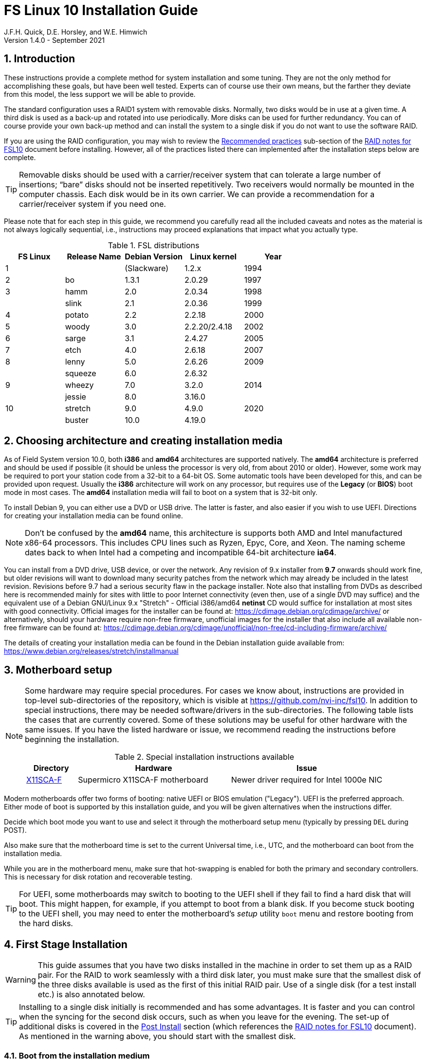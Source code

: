 //
// Copyright (c) 2020-2021 NVI, Inc.
//
// This file is part of the FSL10 Linux distribution.
// (see http://github.com/nvi-inc/fsl10).
//
// This program is free software: you can redistribute it and/or modify
// it under the terms of the GNU General Public License as published by
// the Free Software Foundation, either version 3 of the License, or
// (at your option) any later version.
//
// This program is distributed in the hope that it will be useful,
// but WITHOUT ANY WARRANTY; without even the implied warranty of
// MERCHANTABILITY or FITNESS FOR A PARTICULAR PURPOSE.  See the
// GNU General Public License for more details.
//
// You should have received a copy of the GNU General Public License
// along with this program. If not, see <http://www.gnu.org/licenses/>.
//

= FS Linux 10 Installation Guide
J.F.H. Quick, D.E. Horsley, and W.E. Himwich
Version 1.4.0 - September 2021

:sectnums:
:experimental:
:downarrow: &downarrow;

:toc:
<<<
== Introduction

These instructions provide a complete method for system installation
and some tuning. They are not the only method for accomplishing these
goals, but have been well tested. Experts can of course use their own
means, but the farther they deviate from this model, the less support
we will be able to provide.

The standard configuration uses a RAID1 system with removable disks.
Normally, two disks would be in use at a given time. A third disk is
used as a back-up and rotated into use periodically. More disks can be
used for further redundancy. You can of course provide your own
back-up method and can install the system to a single disk if you do
not want to use the software RAID.

If you are using the RAID configuration, you may wish to review the
<<raid.adoc#_recommended_practices,Recommended practices>> sub-section
of the <<raid.adoc#,RAID notes for FSL10>> document before installing.
However, all of the practices listed there can implemented after the
installation steps below are complete.

TIP: Removable disks should be used with a carrier/receiver system
that can tolerate a large number of insertions; "`bare`" disks should
not be inserted repetitively. Two receivers would normally be mounted
in the computer chassis. Each disk would be in its own carrier. We can
provide a recommendation for a carrier/receiver system if you need
one.

Please note that for each step in this guide, we recommend you
carefully read all the included caveats and notes as the material is
not always logically sequential, i.e., instructions may proceed
explanations that impact what you actually type.

.FSL distributions
|=============================================================
| FS Linux |Release Name|Debian Version| Linux kernel | Year

|    1     |            | (Slackware)  | 1.2.x  | 1994
|    2     | bo         |     1.3.1    | 2.0.29 | 1997
|    3     | hamm       |     2.0      | 2.0.34 | 1998
|          | slink      |     2.1      | 2.0.36 | 1999
|    4     | potato     |     2.2      | 2.2.18 | 2000
|    5     | woody      |     3.0      | 2.2.20/2.4.18 | 2002
|    6     | sarge      |     3.1      | 2.4.27 | 2005
|    7     | etch       |     4.0      | 2.6.18 | 2007
|    8     | lenny      |     5.0      | 2.6.26 | 2009
|          | squeeze    |     6.0      | 2.6.32 |     
|    9     | wheezy     |     7.0      | 3.2.0  | 2014
|          | jessie     |     8.0      | 3.16.0 |     
|   10     | stretch    |     9.0      | 4.9.0  | 2020
|          | buster     |    10.0      | 4.19.0 |     
|=============================================================

== Choosing architecture and creating installation media

As of Field System version 10.0, both *i386* and *amd64* architectures
are supported natively. The *amd64* architecture is preferred and
should be used if possible (it should be unless the processor is very
    old, from about 2010 or older).  However, some work may be
required to port your station code from a 32-bit to a 64-bit OS. Some
automatic tools have been developed for this, and can be provided upon
request. Usually the *i386* architecture will work on any processor,
but requires use of the *Legacy* (or *BIOS*) boot mode in most cases.
The *amd64* installation media will fail to boot on a system that is
32-bit only.

To install Debian 9, you can either use a DVD or USB drive. The latter is
faster, and also easier if you wish to use UEFI. Directions for creating your
installation media can be found online. 

NOTE: Don't be confused by the *amd64* name, this architecture is supports both
AMD and Intel manufactured x86-64 processors. This includes CPU lines such as
Ryzen, Epyc, Core, and Xeon. The naming scheme dates back to when Intel had a
competing and incompatible 64-bit architecture *ia64*.

You can install from a DVD drive, USB device, or over the network. Any revision of
9.x installer from *9.7* onwards should work fine, but older revisions will want to download
many security patches from the network which may already be included in the
latest revision. Revisions before 9.7 had a serious security flaw in the package
installer. Note also that installing from DVDs as described here is
recommended mainly for sites with little to poor Internet connectivity (even
then, use of a single DVD may suffice) and the equivalent use of a Debian
GNU/Linux 9.x "Stretch" - Official i386/amd64 *netinst* CD would suffice for
installation at most sites with good connectivity. Official images for the installer
can be found at: https://cdimage.debian.org/cdimage/archive/ or alternatively,
should your hardware require non-free firmware, unofficial images for the
installer that also include all available non-free firmware can be found at:
https://cdimage.debian.org/cdimage/unofficial/non-free/cd-including-firmware/archive/

The details of creating your installation media can be found in the Debian
installation guide available from:
https://www.debian.org/releases/stretch/installmanual


== Motherboard setup

[NOTE]
====

Some hardware may require special procedures. For cases we know about,
instructions are provided in top-level sub-directories of the
repository, which is visible at https://github.com/nvi-inc/fsl10. In
addition to special instructions, there may be needed software/drivers
in the sub-directories. The following table lists the cases that are
currently covered. Some of these solutions may be useful for other
hardware with the same issues. If you have the listed hardware or
issue, we recommend reading the instructions before beginning the
installation.

.Special installation instructions available
[cols="1,3,3"]
|=============================================================
| Directory | Hardware |Issue

| https://github.com/nvi-inc/fsl10/tree/master/X11SCA-F[X11SCA-F] | Supermicro X11SCA-F motherboard|Newer driver required for Intel 1000e NIC
|=============================================================

====
Modern motherboards offer two forms of booting: native UEFI or BIOS
emulation ("Legacy"). UEFI is the preferred approach.  Either mode of
boot is supported by this installation guide, and you will be given
alternatives when the instructions differ. 

Decide which boot mode you want to use and select it through the motherboard
setup menu (typically by pressing kbd:[DEL] during POST).

Also make sure that the motherboard time is set to the current Universal time, i.e.,
UTC, and the motherboard can boot from the installation media.

While you are in the motherboard menu, make sure that hot-swapping is
enabled for both the primary and secondary controllers. This is
necessary for disk rotation and recoverable testing.

TIP: For UEFI, some motherboards may switch to booting to the UEFI
shell if they fail to find a hard disk that will boot. This might
happen, for example, if you attempt to boot from a blank disk. If you
become stuck booting to the UEFI shell, you may need to enter the
motherboard's _setup_ utility `boot` menu and restore booting from the
hard disks.

== First Stage Installation

WARNING: This guide assumes that you have two disks installed in the machine
in order to set them up as a RAID pair. For the RAID to work seamlessly with a
third disk later, you must make sure that the smallest disk of the three
disks available is used as the first of this initial RAID pair. Use of a
single disk (for a test install etc.) is also annotated below.

TIP: Installing to a single disk initially is recommended and has some
advantages. It is faster and you can control when the syncing for the
second disk occurs, such as when you leave for the evening.  The
set-up of additional disks is covered in the <<Post Install>> section
(which references the <<raid.adoc#,RAID notes for FSL10>> document).
As mentioned in the warning above, you should start with the smallest disk.


=== Boot from the installation medium

Connect an active network cable to your lowest numbered interface
(only). Usually it is on the left if there are two.

Insert/plug-in your installation media and reboot.

To boot of the installation media you may need to bring up your motherboards
boot menu, which is typically accessed by pressing kbd:[F11] or kbd:[F12].


=== Set boot options and boot installer

At the *Installer boot menu*:

. _Highlight_ *Install* (or *Graphical install* -- only the installer
  interface differs -- but this may not work on some video hardware)
+
* UEFI: press kbd:[e], then kbd:[{downarrow}] three times (*vmlinuz*), then kbd:[End]
// The above does not work for asciidoctor-pdf for PDF, use this instead:
//    * UEFI: press kbd:[e], then the *downarrow* three times (*vmlinuz*), then kbd:[End]
+
NOTE: If kbd:[e] doesn't work, UEFI is not available.  It may be possible to enable it in the BIOS.
+
* BIOS: press kbd:[Tab] 
. To the end of the displayed command, add the additional options:
+
   locale=en_US.UTF8 netcfg/disable_dhcp=true time/zone=UTC
+
NOTE: Whilst typing a */* (slash) it may automatically be changed (escaped) to
      *\/* (i.e. preceded by a backslash). This is normal behaviour and harmless.

. Press:
+
    * UEFI: kbd:[F10] 
+
    * BIOS: kbd:[Enter]

NOTE: You may omit the *netcfg/disable_dhcp=true* if you want to use DHCP to
configure the network settings of this machine, though this is not advised.

NOTE: You can additionally use *partman-partitioning/default_label=gpt* if you wish
to force the use of a GPT partition table on a disk that is smaller than 2 GB,
but beware - some older BIOS versions cannot handle GPT formatted disks.

NOTE: If you do not set a locale or set *locale=C*, you will be
prompted to select your language and your country. However some
applications may have problems if a UTF8 locale is not used.

The installer will now boot.

=== Select a keyboard layout

Find your keyboard on the keymap list and press  kbd:[Enter]. (The most common one is *American English*)

The installation media is now scanned and additional installer components loaded.

=== If you are presented with a dialog asking for non-free firmware files

You may need to locate the files requested (especially if they relate to
your network or disk-drive interfaces)  and place them on a USB stick which
should be inserted at this stage.  If you do have the required files select
*Yes*, otherwise press kbd:[Tab] to select *No* then press
kbd:[Enter] to continue.  It may well be simpler just to use the unofficial
installer images mentioned above that include all available non-free firmware.

=== If you are presented with a dialog asking which interface to use 
Typically only shown if two or more network interfaces are
found, which might include a virtual firewire interface in some cases.
Select the interface you require (usually *eno1*) and press  kbd:[Enter].

Unless you are using DHCP (which is not advisable) you will be
prompted to:

. Type in the required static IP address in the form *xxx.xxx.xxx.xxx*
(where *xxx* is any integer from 0 - 255 inclusive) and press
kbd:[Enter].

. Type in the required netmask in the form *255.yyy.yyy.yyy* (where
*yyy* is typically 0, 64, 128, 192 or 255) and press kbd:[Enter].

. Type in the required gateway IP address in the form
*xxx.xxx.xxx.xxx* (where *xxx* is any integer from 0 - 255 inclusive)
and press kbd:[Enter].

. Type in the required nameserver IP addresses, space separated, in
the form *xxx.xxx.xxx.xxx* (where *xxx* is any integer from 0 - 255
inclusive) and press kbd:[Enter].

Alternatively, if you are only using the installer to initialize new disks,
you may want to use *Go Back* and directly select *Detect disks* from the
main menu to skip forward to <<Setup partitions>> below.

=== Set a hostname
Backspace over the default hostname *debian* and type in the name
you require (if not already retrieved via DNS), then press  kbd:[Enter].
Enter the required Internet Domain name (if not found) and press  kbd:[Enter].

=== Enter a suitable root password

Twice as prompted.

=== Setup first account

Enter *Desktop User* for the name of the new user
then press  kbd:[Enter]  to accept *desktop* as the username and enter a (real)
password twice as prompted.

=== Get network time

The installer now tries to set the time using NTP
If this is not possible at your site due to your firewall etc., you may need
to press kbd:[Enter] to cancel this process.

=== Setup partitions 

NOTE: If you are using UEFI and the disk was previously used for BIOS, you may need
to confirm forcing UEFI installation.

When prompted, select *Manual*

==== Setup the first disk

. If needed create a new partition table by:
.. Select first disk, something like *SCSI1 (0,0,0) (sda) - 4 TB ATA SATA HARDDISK*, and
    press kbd:[Enter]
.. Installer may warn: *You have selected an entire device to partition…*. Select *Yes*

. Select the *FREE SPACE* under the first device
+
NOTE: If some other file system, like *xfs*, or other old setup is
displayed, you will need to delete it first.  You may be able to do
this by deleting individual partitions until you have a single *FREE
SPACE* area.  For more complicated layouts, it may be more expedient,
    and it may be necessary, to use *Guided partitioning* to delete
    the existing configuration (and temporarily create new
            partitions). In this case, select *Guided partitioning*,
    then select *Guided - use entire disk*.  Then select your disk,
    such as listed above, do not select a RAID or your installation
    media device.  Then select *All files in one partition
    (recommended for new users)*.  You may be prompted to confirm
    deleting RAID and/or LVM, which you must do to continue.  Then you
    should be able to continue with step 1 above, by selecting your disk.

. Select *Create a new partition*

.  Then for
** UEFI:  Enter *1GB* in the size, then select *Beginning* of the disk.
** BIOS: Enter *1MB* in the size, choose *Primary* (rather than *Logical*) if asked for the partition type, then select *Beginning* of the disk.

. Then for
** UEFI: Select *Use as* then select *EFI System Partition (ESP)*
** BIOS: Select *Use as* then select *Reserved BIOS boot area*, or alternatively *Do not use the partition* if the former option is not available.

. Now press *Done setting up the partition*.

. Next select the *FREE SPACE* and *Create a new partition* again. 
+
NOTE: You may see a small *1MB FREE SPACE* at the start of the disk. This is
fine, just be sure to choose the large *FREE SPACE* at the end of the disk.

. This time choose the whole amount of free space (the default) and choose *Primary* for the partition type if asked.

. Select *Use as: physical volume for RAID*, then *Done setting up the partition*

NOTE: If you physically only have one disk bay and wish to construct a FSL10 *test-bed*, 
it is possible to avoid using the software RAID layer entirely.  Simply select *Use as: physical volume for LVM*
for this partition instead and skip ahead to <<Setup Logical Volume Manager (LVM)>> below.
However, please note that a single disk setup is not recommended for any *operational* system.

==== Setup the second disk

Repeat the process for the second disk, if present.

==== Setup RAID

. Select *Configure software RAID*, select *Yes* to write the changes
  to the disks.

. Select *Create MD device*, choose *RAID1* and enter *2* as number
of devices and *0* as number of spares.

. Select the RAID partitions we just created by pressing kbd:[Space]
-- these should be *sda2* and *sdb2*, if you have just one disk, just
pick *sda2* -- then press kbd:[Enter] to continue

. Select *Finish*.

. Back in partitioning, Select the space _under_ *RAID1 device #0* and press kbd:[Enter]

. Select *use as* then select *Physical volume for LVM* then *Done setting up the partition*

==== Setup Logical Volume Manager (LVM)

. Now choose *Configure the Logical Volume Manager* and select *yes* if prompted to write the changes to disk

. Choose *Create volume group* 
. Enter a name appropriate for the machine and group, e.g., *vg0*, and press kbd:[Enter]
. Select the raid device *md0* (or *sda2* if not using RAID)  by pressing kbd:[Space], then press kbd:[Enter]
to continue

. For each item in the following table run *Create logical volume*, select the
your volume group and assign the corresponding label. Those marked with "*" are
optional unless you are applying CIS hardening.
+
.Logical volumes
|=======================================
|  |Mount point    | LV name | Size

|1 |/var/log/audit | audit*   | 4 G
|2 |/boot          | boot     | 1 G
|3 |/home          | home     | 4 G
|4 |/var/log       | log*     | 4 G
|5 |/              | root     | 50 G
|6 |swap           | swap     | 8 G
|7 |/tmp           | tmp      | 8 G
|8 |/var           | var*     | 8 G
|9 |/var/tmp       | vartmp*  | 8 G
|10|/usr2          | usr2     | remaining disk space *less ~50 GB*
|=======================================

. In the LVM configuration window, select *Finish*

. Then for each logical volume in the table except *swap*, do the following:
.. Select the partition (e.g., *#1*) for each *LV name* (and press kbd:[Enter])
.. Select *Use as* and press kbd:[Enter] then select *Ext4 journaling file system* 
.. Select *Mount point*, press kbd:[Enter], then select the appropriate mount point from the list or use *Enter manually* if not there.
.. Select *Done setting up this partition*

. For the *swap* logical volume, select *Use as* then select *swap area*, followed by *Done setting up this partition*

. Back in the partition screen, select *Finish partitioning and write changes to
the disks* and select *Yes* to write the changes. For big disks, it may take
a little time to create the *ext4* file systems.

The Debian base system is now installed from the installation media, which
usually only takes a few minutes.

=== Configure the package manager

If you start from a *netinst* CD image, the installer now
assumes you will install only from the network, and jumps straight to
the *Choose your country...* part of the dialogue as detailed below.

Select the fastest Debian mirror from those available.

TIP: The new *deb.debian.org* mirror is a good choice for most
sites as it uses DNS to find a local mirror.

Enter any necessary *HTTP* proxy information (usually left blank.)

If you are using DVD installer you will be prompted to scan additional DVDs.
Scanning the additional DVDs (and obtaining copies of them in the
first place) is entirely optional, and is only useful if you don't have a
reliable network connection to a suitable Debian mirror and hence would
prefer not to download packages you could get from the DVD.

NOTE: If you do want to use a mirror in future, it is better not to scan any
DVDs at this stage and to scan them later during Stage 2 using *apt-cdrom*.

For each additional DVD you wish to scan, insert it in the drive, select
*Yes* and press  kbd:[Enter]  to perform the scan (which takes a while.)

(If you are using DVDs, and are prompted to insert another DVD, you
will need to use *eject /dev/cdrom* from another virtual console to do this)

Select *No* and press  kbd:[Enter]  to continue once you are done.
If prompted, insert the "Debian GNU/Linux 9.x Stretch - Official i386/amd64
Binary-1 DVD" back into the DVD-ROM drive and press  kbd:[Enter].

WARNING: If you do scan additional DVDs, the following useful dialogue
which allows you to select a suitable network mirror from a country-based
list may be suppressed.

Select *Yes* and press  kbd:[Enter]  to use a network mirror (unless you
have inadequate Internet access - but then you must scan all DVDs.)
Choose your country from the list if available and press  kbd:[Enter].
(If your country is not available choose the country nearest to you in a
network connectivity sense.)

=== Do not participate in popularity-contest

When prompted to join the popularity-contest, select *No* and press kbd:[Enter]  

=== Choose your packages

When prompted to choose packages, select *SSH server* by highlighting it with
the arrow keys and pressing kbd:[Space] on it (unless you don't want it). 

TIP: If you have a small disks and are worried about space, then you can
also press kbd:[Space] on *Desktop Environment* to unselect it (which may
then change the dialogue presented below).

Finally press, kbd:[Enter] to install the standard system.

The Debian standard system is now installed from the installation media plus any
updates from the network mirror and/or *security.debian.org* site if they can be
reached. 

This can take a while, up to one and a half hours or more.


=== Install the GRUB bootloader (BIOS boot only)

NOTE: With UEFI boot, you will not be presented with this option; GRUB will automatically be
installed to the first ESP partition.

At *Install GRUB to Master Boot Record* select *yes* then select */dev/sda*

When prompted, press kbd:[Enter] to install to the master boot record of the
primary disk.


=== Remove installation media 
Remove the DVD from the DVD-ROM drive (it should be auto-ejected), or unplug the
USB drive and press  kbd:[Enter]  to reboot into the newly installed system.

TIP: It would generally be wise to disable booting from DVD-ROM and floppy i.e.,
anything other than the hard drive, in the BIOS just in case someone
leaves something nasty in the machine's removable drives by mistake.


== Second Stage Installation

You can now boot to your new OS.

NOTE: If the login screen is painfully slow and your CPU does not
include a GPU, you can probably fix the slowness by disabling
*Wayland* in *gdm3*. However, the result may be that rebooting or
shutting down will typically have an enforced 90-120 second delay (see
    the <<Fix for slow reboot/shutdown with Wayland disabled>> section for a _possible_
    fix). You may find the slow login screen preferable. To disable
*Wayland*, edit */etc/gdm3/daemon.conf* and uncomment the line
*WaylandEnable=false*.  Then *gdm3* will need to be restarted either
by rebooting or entering *systemctl restart gdm3*.  You can restart an
individual virtual console getty with *systemctl restart getty@ttyN*
where *N* is the number of the virtual console.

=== Login as root 

TIP: Previous versions of Debian ran X11 on virtual console 7. As of
Debian 9, the graphical environment login is on virtual console 1.
Each login there for a different user creates a session on the next
unused virtual console.

Switch to Virtual Console 2, by pressing kbd:[Ctrl+Alt+F2].

Enter *root* and press kbd:[Enter], then enter the *root* password you set
earlier.


=== Remove the dummy Desktop User (optional)

Unless you want another account that that is set up to use the default
desktop environment, delete *desktop* with:

   deluser --remove-home desktop

NOTE: If you do keep this account, you will not be able to run the FS from
it unless you add this account into the additional hardware access groups
such as is done for *oper* and *prog* by *fsadapt*.

=== Install GRUB to the secondary disk (if available)

* If you installed with UEFI boot, run the command
+
    cp /dev/sda1 /dev/sdb1

* If you installed with BIOS boot, install GRUB to the Master Boot Record by
running: *dpkg-reconfigure -plow grub-pc* and after pressing
kbd:[Enter] twice to accept the kernel command line extra arguments
and default command line arguments, use the arrow keys and
kbd:[Space] to select both */dev/sda* and */dev/sdb* (but not
    */dev/md0*) and press kbd:[Enter] to finalise the reconfiguration.
(You should then see *Installation finished. No error reported* appear
 twice in the progress messages as GRUB is re-installed to both
 drives.)

=== Setup HTTP Proxy for APT (Optional)
Should you wish to make APT use an HTTP proxy for downloads,
create the new file */etc/apt/apt.conf.d/00proxies* using *vi* containing:

   ACQUIRE::http::Proxy "http://proxy.some.where:8080/"; 

to use a proxy *proxy.some.where* at port 8080 for example.

=== Edit /etc/apt/sources.list

Using your favourite text editor, eg *vi*, and comment out all *cdrom* entries
(unless you don't have a decent Internet connection and need to use DVDs,
whereupon the dialogue presented below may differ) and check you have the
equivalent of the following entries towards the top of the file, adding
in *contrib* and/or *non-free* as needed:

   deb http://deb.debian.org/debian/ stretch main contrib non-free
   deb-src http://deb.debian.org/debian/ stretch main contrib non-free

and likewise the equivalent of the following entries towards the bottom of
the file, again adding in *contrib* and/or *non-free* as needed:

   deb http://deb.debian.org/debian/ stretch-updates main contrib non-free
   deb-src http://deb.debian.org/debian/ stretch-updates main contrib non-free

(where you can use any suitable mirror instead of *deb.debian.org*)

Also add *contrib* and/or *non-free* to the lines referring to the
*security.debian.org* mirror in the middle of the file.

WARNING: you _MUST_ use *stretch* and _NOT_ *stable* for the distribution in
all these entries (but CD/DVD entries might use *unstable*.)

=== Update APT's list of packages

TIP: Recent versions of Debian have the *apt* program, which gives a more
     user-friendly interface to the package manager than *apt-get*

Next tell APT to update its internal source list of packages using

   apt-get update 

NOTE: It is also possible to add additional DVDs at this stage using the
*apt-cdrom add* command 

=== Download the FS Linux 10 package selections

. Install *git* and *dselect*
+
   apt-get install git dselect

. Update *dselect*'s package lists

   dselect update

. Get the selections by downloading this repository:
+
    cd /root
    git clone https://github.com/nvi-inc/fsl10
    cd fsl10

. Feed the package selections into *dpkg* using the command
+
   dpkg --set-selections < selections/fsl10_amd64.selections
   (or dpkg --set-selections < selections/fsl10_i386.selections)


. Start the additional package installation with
+
    apt-get dselect-upgrade
+
then press kbd:[Enter] to confirm any updating of installed packages (where
you have an Internet connection) and the installation of currently
~212 new packages (downloading
~196 MB from the Internet and/or DVDs) for *amd64*, somewhat more for
*i386* -- unless you did not select the Desktop or added other tasks earlier.

Downloading commences for up to half an hour (depending on your Internet
access and the exact revision of DVDs used).
   
Installation runs to completion.


=== Clean up the APT download directory

So that the update mechanism will work correctly, run

   apt-get clean


== Third Stage Installation 

=== fsadapt

In the */root/fsl10* directory, start *fsadapt* with

    ./fsadapt

==== FS Adaptation: Modifications (Window 1)

Using the arrow keys and kbd:[Space] make your selections and press kbd:[Enter].

*  For government computers select *govt* and *noident*.
*  If you are not using a GPIB board or USB dongle, you can deselect the GPIB option.

==== FS Adaptation: Setup (Window 2)

All of the steps in Window 2 need to be done once (even if you do not
intend to use the serial ports) with the exception of *sshkeys* which
can be used to generate new SSH keys if required.
If you did not select the GPIB option in the previous page deselect the
two related options on this page (but do not deselect *set_perms* as it
is always required). Otherwise, simply press kbd:[Enter] with the *OK*
selected to continue.

NOTE: The *updates* option relies on email to *root* being re-directed to some
      mailbox that will be read regularly, so make sure you set that up and
      test it as well.  The installer sets it up to go the *desktop* account
      by default which would definitely be a problem if you have removed that!

==== GPIB driver configuration (Optional)

On the */etc/gpib.conf* screen, use the up/down arrow keys to select the
required GPIB controller and press kbd:[Enter] on *OK* to continue.

==== Serial port configuration

On the */etc/default/grub: serial port configuration* screen
up/down arrow keys to select the required RS232 serial card
(or *None* if you don't have one) and press kbd:[Enter] on *OK*
to continue.

==== FS Adaptation: Settings (Window 3)

On Window 3 you can choose to modify the email or network settings if required.
Simply press kbd:[Enter] on *OK* to continue.

==== FS Adaptation: Network Services (Window 4)

The Window 4 will show what services are enabled.  Use the up/down
arrows and kbd:[Space] to select *secure* and press kbd:[Enter] on
*OK*.  Thereafter use the up/down arrows and kbd:[Space] to select
those services you actually need.  If you need printing, you will need
to select *netipp* (remote access to this can be blocked by
    configuring *ufw* with either not explicitly allowing or instead
    denying the CUPS service).  Press kbd:[Enter] on *OK* to set them
up and finish with *fsadapt*.

Note that the *fsadapt* script can be re-run at a later date should you need to
change the adaptations.

=== Set Passwords

Set passwords for the *oper* and *prog* accounts with:

   passwd oper
   passwd prog

entering the passwords twice as prompted.

=== Install tools for RAID (Optional)

You can install some useful tools for working with the RAID, if you're actually using it, with:

   ~/fsl10/RAID/install_tools

The rest of this document assumes the first three of these tools have
been installed.  The five tools are:

   * *mdstat* allows all users to check on the RAID status
   * *refresh_secondary* allows *root* to refresh a secondary disk that is from the same RAID and has been booted on its own
   * *blank_secondary* allows *root* to initialize a secondary disk, must be used with extreme care
   * *drop_primary* allows *root* deliberately to drop the primary disk out of the RAID for use as a backup
   * *recover_raid* allows *root* to re-add a disk that fell out of (or was removed from) the RAID back into it

TIP: More information about RAID operation can be found in the <<raid.adoc#,RAID notes for FSL10>> document.

See also the <<Setup additional disk>> sub-section in the <<Post Install>> section below.

=== Download the Field System

[subs="+quotes"]
....
   cd /usr2
   git clone https://github.com/nvi-inc/fs fs-git
   cd /usr2/fs-git
   git checkout -q _tag_
....

where _tag_ is the latest available release, be it the 10.0.0-beta3
pre-release (as of the time of writing), 10.0.0, or later.

[IMPORTANT]
====

Although 10.0.0 is the next release planned at the time this was
written, and should suffice for an initial installation, it may well
not be the most up-to-date release when you are installing. To find
more recent releases, go to:

https://github.com/nvi-inc/fs/releases

You should probably use the most recent release ending in *.0* (a
so-called _feature_ release) with no trailing *-_string_*, e.g.,
    *10.0.0*. However, if there is a more recent _patch_ release (not
            ending *.0*) for the most recent feature release, you
    should use the most recent patch release.  For example, if
    *10.1.0* is the most recent feature release and there are
    corresponding patch releases,  *10.1.1* and *10.1.2*, the last
    one, ending *.2*, is probably the best choice.

NOTE: Releases _numbered_ before *10.0.0* are listed mostly for historical
reference. They are not intended for production.

NOTE: Until there is an official release of *10.0.0*, only
pre-releases with a trailing *-string* will be available. In this
case, you should typically use the most recent.

====

=== Run FS install script

This will set the */usr2/fs* link, set */usr2/fs-git permissions*, and
install default copies of all the FS related directories.

   make install

and enter *y* to confirm installation.

=== Make the FS

The FS must always be compiled as *prog*.

WARNING: Make sure you log-out as *root*, and log-in again as *prog*.

   cd /usr2/fs
   make >& /dev/null

then

    make -s

to confirm that everything compiled correctly (no news is good news).

=== Wait for the RAID1 disk mirroring to set up

If you installed the RAID (and RAID tools) check its progress with:

   mdstat

until the array no-longer shows a recovery in progress.

The final steps are to remove any DVD from the machine and to restart the machine
using *reboot* as *root* or kbd:[Ctrl+Alt+Del] whilst watching that everything
starts up smoothly.

Your new FS machine should now be ready to be customised to your requirements
by tailoring the control files in */usr2/control* and adding suitable station
specific software to */usr2/st*.  See the files in the */usr2/fs/misc* directory
for more information.


== Post Install

All commands (except checking the RAID status) in this section need to be run as *root*.

=== Setup additional disk

NOTE: An additional disk should be at least as large as the smallest
disk already in use in the RAID.

NOTE: You will need to have hot-swapping enabled in your motherboard's
setup menu, at least for the secondary controller (it should also be
enabled for the primary).

NOTE: This sub-section assumes you have followed the directions in the <<Install tools for RAID (Optional)>>
section above.

Ensure the RAID is synced by checking that

    mdstat

shows no recovery in progress. If there is none, shut down the
machine safely. If you installed with a second disk, remove it and place
it on the shelf.

==== Initialize new disk

WARNING: Do not initialize a disk unless you are sure there is no
data on it that you need to preserve.

For the first time use of an additional disk with a new install, the
disk should be initialized to make sure it has no already existing
structure.  This should be done even if the disk has been used in a
different FS computer or a previous install on this computer.

Boot with just the primary disk installed. Use the script:

   blank_secondary

The script will wait for the new disk to be turned on. Insert a new
disk in the secondary slot. Turn the key to turn the disk on. There
will be a prompts asking if wish to proceed. If it is a new disk or you
are sure it safe to erase this disk, it is safe to answer *y*.
If you are unsure about this or otherwise need to abort
answer *n*.

==== Refresh secondary disk

WARNING: You can refresh a disk if it has been erased or has
previously been used in this RAID and is older than the current
primary.  If it is newer than the current primary (maybe from a failed
    FS upgrade that needs to be abandoned) or comes from a different
RAID (i.e., system) or has a different structure (i.e., was previously
    used for something else), it will have to be erased first. The
script should detect these conditions and stop with an appropriate
message. In that case, consider carefully if it is safe to erase the
disk (probably not). If you determine it is safe, follow the
instructions for <<Initialize new disk>>.

Boot with only the primary disk installed. The new secondary disk must
be keyed off or removed. The script will refuse to run if there is a
second disk already turned on. This will ensure that no other disk is
installed and mistaken for the disk to be refreshed.

NOTE: With the RAID now missing a disk, you may see
~20 of the *volume group
not found* error messages, then the machine will boot. These error
messages  only appear like this the first time a disk
from the RAID is booted without its partner.

Once booted, login as *root*.

Run the script:

    refresh_secondary
  
When the script says it is waiting for the second disk, key it on.

Once you reach the message that it is recovering, you can resume using
the computer as usual. You can stop the updating of the *recovery*
message with kbd:[Ctrl+C] as described in the output. You can also
safely reboot at this point, if it is needed.

If later you want to check the progress of the status of the RAID
re-sync, you can use:

    mdstat

When the syncing is complete, you can repeat the process of the
previous sub-section and this sub-section if you have a third disk that needs
to be set-up.

== Managing security updates

It is strongly recommended that you use the weekly *cron* update
download job (the "weekly *cron* job") as configured according to the *Window 2* sub-section in
the <<_fsadapt>> section above. This will keep you informed of the
available updates on a weekly basis.

It is also recommended that you remove *anacron* as described in the
<<_remove_anacron_package>> section below. This will cause the updates
to always be downloaded at what should be innocuous time, early Sunday
morning (but this can be adjusted if need be).

NOTE: An optional method for identifying available  updates without using
the weekly *cron* job is described below in the section
<<Manually checking for updates>>.

=== Installing updates (Upgrading)

TIP: It is recommended that a disk rotation be performed before any
update is installed. This will make recovery much easier if a problem with the
update is discovered.  Please see the FSL10 Raid document section
<<raid.adoc#_recoverable_testing,Recoverable testing>> for a
streamlined method to manage testing of updates.

If updates are needed, the weekly *cron* job will send a message to *root*
(or whoever e-mail to *root* is aliased to, typically *oper*) with
instructions on how to install the updates. You can choose a
convenient time, when not in (or about to start) operations, to install
the updates and test the system.

IMPORTANT: The weekly *cron* job
message will include instructions for handling a kernel update if one is available.
 See the <<Kernel updates>> sub-section below for additional
considerations for kernel updates.

The commands for installing the updates given by the message are (note
        the use of *apt* instead of *apt-get*):

   apt upgrade     (and 'y' to confirm as needed)
   apt clean

If the weekly *cron* job was installed according to the <<_fsadapt>>
section above (for *Window 2*), the first of these commands (with
        *upgrade*) will show if any NEWS items are included in the
update. If there are, they will be displayed by a paging program at the beginning of the upgrade and
you will be given an extra chance to abort before installing.

NOTE: NEWS items are, rarely occurring, announcements that may
indicate additional steps are needed beyond the standard installation
process. If any NEWS items are displayed, you should consider
whether these will effect your system and how to handle them before
installing. The first command above (with *upgrade*) will also cause e-mails
to be sent to *root* with the NEWS information.

=== Kernel updates

WARNING: Kernel updates require extra care and testing. If you are
using a RAID, you should consider using the
<<raid.adoc#_recoverable_testing,Recoverable testing>>
procedure to give more, and easier, options for recovery in case there
is a problem.  That procedure contains special instructions for kernel
update testing.

If there is a kernel update available, the weekly *cron* job output
will include a warning at the end with additional instructions
depending on which type is available.  There are two types of kernel
updates:

. ABI updates, e.g., from *4.9.0-11-amd64* to
   *4.9.0-12-amd64* (with *11* and *12* being the ABI versions), which change the kernel ABI (Application Binary
           Interface). The warning for this case is:

    !!!!!!!!!!!!!!!!!!!!!!!!!!!!!!!!! WARNING !!!!!!!!!!!!!!!!!!!!!!!!!!!!!!!!!!!!
    NB: The Linux kernel image is one of the packages due to be upgraded.
    NB: (The kernal ABI has changed as per the linux-latest source package above
    NB:  so all out-of-tree modules WILL NEED TO BE REBUILT after you REBOOT.)
    NB: Please allow _extra time_ for TESTING after the upgrade.
    !!!!!!!!!!!!!!!!!!!!!!!!!!!!!!!!!!!!!!!!!!!!!!!!!!!!!!!!!!!!!!!!!!!!!!!!!!!!!!

. Non-ABI updates, which update the kernel, but do not change the
ABI. The warning for this case is:


    !!!!!!!!!!!!!!!!!!!!!!!!!!!!!!!!! WARNING !!!!!!!!!!!!!!!!!!!!!!!!!!!!!!!!!!!!
    NB: The Linux kernel image is one of the packages due to be upgraded.
    NB: (Upgrading will OVERWRITE the running kernel and require you to REBOOT!)
    NB: Please allow _extra time_ for TESTING after the upgrade.
    !!!!!!!!!!!!!!!!!!!!!!!!!!!!!!!!!!!!!!!!!!!!!!!!!!!!!!!!!!!!!!!!!!!!!!!!!!!!!!

Be sure to allow time to follow the instructions when planning to
install these updates.  As described in the ABI update warning, you
will need to rebuild any out-of-tree modules after rebooting for that
case. This is discussed in the <<Updating out-of-tree modules>>
sub-section below.

CAUTION: In extreme circumstances, an ABI (but _not_ a non-ABI) kernel
update can be deferred to a later date when more extensive testing can
be performed by using *apt-get* in place of *apt* in the instructions
for installing the update. This works because an ABI update involves
new packages. The  *apt-get* command will install the updates for existing
packages, but it will not install the new packages. While this method can
be used to install the other updates, it is not recommended since
there are presumably security patches needed for the kernel and they
are not being installed in this case.

==== Updating out-of-tree modules

When a ABI update is installed, it will be necessary to update any,
so-called, _out-of-tree_ modules that use the kernel ABI. This must be
done _after_ rebooting with the new kernel installed.

For a normal FSL10 installations, unless you have installed other
out-of-tree modules, the only module that needs to be rebuilt is the
GPIB driver (if it is installed).  You will need to recompile it (usually using *fsadapt*,
        *Window 2*, *config_gpib* only) _after_ the initial reboot
        and then (to keep these instructions simple) reboot _again_.

If you have installed other out-of-tree modules (e.g., you use a
special driver for some of your NICs), you will need to update them
appropriately _after_ the initial reboot and then (to keep these
        instructions simple) reboot _again_.

===  Recovery from a failed update

If an update fails, e.g., an updated kernel fails to boot or another problem is discovered,
you can recover as described in FSL10 RAID document
<<raid.adoc#_recoverable_testing,Recoverable testing>>
section, if you were following that method, or from a shelf disk
according to the FSL10 RAID document <<raid.adoc#_recover_from_a_shelf_disk,Recover from
a shelf disk>> section if not and you have a good shelf disk.

==== Additional recovery option for a failed ABI kernel update

For a ABI update that has failed, it is also possible to try to use
the previous kernel on the current system. For a single boot, use the
*Advanced* option in the *grub* menu at boot and then select the
previous kernel. You can change back permanently to the previous
kernel by purging the new kernel and its headers. To do this, use:

    dpkg -l|grep linux-image
    dpkg -l|grep linux-headers

to determine the ABI version to be removed. For example, for the
first command above, you may get:

    linux-image-4.9.0-11-amd64
    linux-image-4.9.0-12-amd64

The package with *12* would be the later version that should be purged:

    apt-get purge linux-image-4.9.0-12-amd64

Likewise with the linux-headers. For example, for the *12* ABI
version, there will be two packages you should purge:

    linux-headers-4.9.0-12-amd64
    linux-headers-4.9.0-12-common

=== Manually checking for updates

If you do not use the weekly *cron* job to check for updates, or if
you want to make sure you have the very latest updates when you
install them, you can run the distributed copy of the weekly update
script manually to check for updates:

    /root/fsl10/etc_cron.weekly_apt-show-upgradeable 

If there is no output, there are no updates to install.

If there is output, there are updates to install.
You can install them by following the installation procedure in
sub-section <<Installing updates (Upgrading)>> above, except you will use the
instructions from the output of the script above instead of from the
weekly *cron* job (the outputs should be equivalent for the same set of
        updates). Additionally, please read the following *NOTE*.

NOTE: If the weekly *cron* job has not been installed, you may not get a
    display of NEWS items and a chance to abort when you install the updates. You
    can use the method below with the *--which=news* parameter to
    check for NEWS before installing an update.

Any NEWS items will be included in the script output along with the
packages to be updated. If you would like to see any NEWS items more
distinctly after the previous command and before installing the
updates, you can run the script again using the *--which=news* option:

    /root/fsl10/etc_cron.weekly_apt-show-upgradeable --which=news

If there are updates available and no NEWS items, you will only get
the installation instructions.

You can use this second form of running the script to check for
updates initially, if you do not need to review which updates are
available (you will still get warnings about kernel updates). As
usual, you will see no output at all if there are no updates
available.

=== End of security updates

When support for *stretch* ends, currently expected in June 2022,
there will be no more security updates.  At that time, the existing
packages will be migrated to the Debian archive site. This will be
visible in the output from the weekly *cron* job script as errors that
the packages files can't be found. Two steps are needed at that time:

. If you have been using the weekly *cron* job, it should be deleted:
+
    rm /etc/cron.weekly/apt-show-upgradeable
+
(you may need to answer *y* to confirm)

. Change the */etc/apt/sources.list* file to point to the archive
site. Although there will be no more security updates, this will enable
downloading of additional packages if they are needed. The new lines that
should replace the corresponding lines are:
+
   deb http://archive.debian.org/debian/ stretch main contrib non-free
   deb http://archive.debian.org/debian-security stretch/updates main contrib non-free
   deb http://archive.debian.org/debian-volatile stretch/volatile main contrib non-free
+
And if you are using *deb-src* lines:
+
   deb-src http://archive.debian.org/debian/ stretch main contrib non-free
   deb-src http://archive.debian.org/debian-security stretch/updates main contrib non-free
   deb-src http://archive.debian.org/debian-volatile stretch/volatile main contrib non-free
+
Otherwise the *deb-src* lines can be commented out (with a leading *#*).
+
In addition, if you want to install packages from more recent
distributions that have been backported to *stretch* you can add:
+
  deb http://archive.debian.org/debian-backports stretch-backports main contrib non-free
+
However, the "backports" are not normally needed.
+
Lastly, update the index files:
+
    apt-get update
+
This may generate an error about a *Release* file having expired, but that is benign.

== Rescue mode

Rescue mode is useful for repairing some problems that prevent booting
and/or logging in.

NOTE: If your computer's Setup utility is locked with a password, you
may need that password to select booting from your installation media.

NOTE: You should provide suitable values for your system when a
specific value is required. Values that agree with the FSL10 install
described in this document (or reasonable defaults) are shown in parentheses.
 
. Boot from installation media
. Select *Advanced options ...*
. Select *... Rescue mode*
+

[NOTE]
====

You could instead add parameters to the boot line (by entering kbd:[e] for UEFI or
kbd:[Tab] for BIOS on the *... Rescue mode* line instead), following the
directions in the <<Set boot options and boot installer>> section above.
This is not necessary nor usually helpful, but if you use this approach the
most useful parameters are probably *netcfg/disable_dhcp=true* and/or
*time/zone=UTC*. Use of added parameters will change the dialogue
below.

====

. Select Language (*English*)
. Select Location (*United States*)
. Select Keymap (*American English*)
. Network configuration
+

If no network is currently available (or you know that you do not need it
for the rescue), simply press kbd:[Enter] when DHCP autoconfiguration starts and
press kbd:[Enter] again for the resulting *Network autoconfiguration failed*
message. Thereafter select *Do not configure the network at this time* and 
enter in the machine's hostname when prompted before continuing below.

+

If the DHCP autoconfiguration succeeds before you can stop it, you may
as well confirm the hostname and domainname and continue with the
network anyway, since you never know when it might prove useful.
(However, if you want to make sure you don't use the network, you can
 select *Go Back* and press kbd:[Enter] for the resulting *Network
 autoconfiguration failed* message.  Thereafter select *Do not
 configure the network at this time* and enter in the machine's
 hostname when prompted before continuing below.)


+

Otherwise if the DHCP autoconfiguration fails and you want to use the
network, press kbd:[Enter] for the resulting *Network autoconfiguration
failed* message. You can then select the appropriate option, most
likely *Configure network manually* and give appropriate responses to the
prompts, ultimately continuing below.

. Select time zone (*Eastern*)
+

NOTE: The selected time zone will have no effect on the timestamps
stored on the disk for any changes you may make, but will affect the displayed times you see.

. Select *Assemble RAID array*
. Press *Space* on *Automatic*
+
Press kbd:[Enter] to continue

. Select your root file system (*/dev/vg0/root*)
. Select *Yes* to mount separate */boot* partition (*/boot*), unless it is corrupt
. Select *Yes* to mount separate */boot/efi* partition (*/boot/efi*), unless it is corrupt
. Select *Execute a shell in /dev/vg0/root* (or whatever your root file system is)
. Select *Continue* to enter rescue mode
. Use whatever commands are needed for your repair
+

[NOTE]
====
If you need to use the network, DNS does not appear to work by
default in recovery mode. Use of explicit IP addresses does work. If
you need to use DNS, you can make it functional by deleting the symbolic
link */etc/resolv.conf* and creating it as a normal file with the
nameserver information you want, e.g.:

    rm /etc/resolv.conf
    cat >>/etc/resolv.conf <<EOF
    nameserver 8.8.8.8
    EOF
====

. Use the *exit* command to exit when done
. Select *Reboot the system*
. *Bob's your uncle* (i.e., you are done!)

== Optional Items

This section covers several customizations that may be helpful
depending on the requirements for the system. All actions in this
section require *root* permissions.

=== Additional security and CIS Benchmarks

For stations that wish to conform to the additional security
recommendations of the Center for Internet Security (CIS), move on to
the <<cis-setup.adoc#,CIS hardening FSL10>> document.

==== Alternate hardening

If you don't want the complete CIS hardening, which creates some
inconveniences and is only required in certain environments, you may
still be interested in applying a subset of the remediations. You can
pick and choose those from the <<cis-setup.adoc#,CIS hardening FSL10>>
document and its script.

A useful minimum set of features to apply would be to install *ufw*
and block everything except *ssh* and further restrict *ssh* access with
TCP Wrappers.

===== ufw set-up

To install and configure *ufw* to only allow *ssh* for incoming conections, use the commands:

....
apt-get -y install ufw
ufw allow OpenSSH
ufw --force enable
....

Addition set-up for *ufw* is covered below in the <<More firewall rules>> sub-section.

===== TCP Wrappers set-up

A base set-up for TCP Wrappers is

./etc/hosts.deny
----
ALL:ALL
----

./etc/hosts.allow
----
sshd:ALL
----

It is recommend that you further restrict *sshd* by using specific
hosts and/or sub-domains instead of *ALL*. Please see
*man{nbsp}hosts_access* for more information about configuring TCP
Wrappers

=== Customize root's .bashrc file

There are a few changes you should consider for *root*'s *.bashrc* file.

1. If you have applied the CIS remediations, you should consider
uncommenting the line that sets the *umask* to *022*. The remediations
set it to *027* in */etc/profile*, which may cause problems with
routinely created files, including some in this section covering optional changes.

2. Uncomment the the *alias* commands that add the *-i* option to the
commands *cp*, *mv*, and *rm* as the default.  This can help avoid
some careless errors.

3. Add the command *set -o noclobber* to avoid accidently overwriting
existing files with I/O redirection. Other options to consider setting
are *physical* and *ignoreeof*.

=== Network configuration changes

This sub-section requires using *nm-connection-editor* on a graphic
display (*nmtui* may be an option on a text terminal, but it has not
been fully verified). You will probably need to be *root* or
*desktop* to do this. When you run this program and select a
connection, e.g., *Wired connection 1* under *Ethernet*, the *Edit*
button should become active.  If it stays greyed out, you don't have
sufficent permission. All the sub-sections below assume you are in
program and have sufficent permision,

==== Make the connection always appear on the same interface regardless of the MAC address.

This is useful both to make the connection appear on only one
interface and/or make it the same interface if the computer (or NIC)
is changed.

1. Select your connection snd click *Edit*.

2. Select the *Ethernet* tab.

3. Change the *Device* field to just list the name of the interface (typically *eno1*) by removing the MAC address in parentheses.

4. You may want to also set the *IPv6 Settings* to use *Method: Ignore*.

5. Click *Save*.

6. Click *Close*.

==== Disable the second Ethernet port

This may be useful if your second port has a IPMI interface and the
kernel detected a connection there and it is interferring with the
normal or the IPMI connection.

1. If there is no *Wired connection 2*, click *Add*. Otherwise select
that connection, click *Edit*, and skip to step 4.  It _may_ be benign
to *Delete* any other connections _except_ *Wired connection 1*.

2. Make sure *Ethernet* is selected in the drop down box and click *Create...*.

3. Change the *Connection name:* to *Wired connection 2*.

4. Select the *Ethernet* tab.

5. Make sure the *Device* field just lists the second ethernet
device (typically *eno2*) with no MAC address in parentheses.

6. Select the *IPv4 Settings* tab.

7. For *Method* select *Disabled*.

8. Select the *IPv6 Settings* tab.

9. For *Method* select *Ignore*.

10. Click *Save*.

11. Click *Close*.

==== Update IP address, hostname, FQDN, and other network information

This is useful if the computer is physically moved to a different
site or its network information needs to be be updated for a different
reason. This is typically not needed if you use DHCP, which may still
require some of the changes in step 6 (please let us know if you gain
experience).

1. Select your connection and click *Edit*.

2. Select the *IPv4 Settings* (or *IPv6 Settings* if you are using IPv6) tab.

3. Adjust your *Manual* Method configuration: *Addresses*, *DNS Servers* (comma separated), and *Search domains*.

4. Click *Save*.

5. Click *Close*.

6. Modify other system files

+
Update the information as appropriate. The system may have initially
been installed with the default hostname *debian* and no domain name.
+
./etc/hostname
+
Change your hostname
+
./etc/hosts
+
Update your IP address, FQDN (canonical name), and alias (typically the hostname,
but multiple aliases/nicknames are allowed).
+
./etc/networks
+
Use your local subnet (class A, B, or C) for the *localnet* line.
+
./etc/mailname
+
Use fully qualified node name.
+
[NOTE]
====

If your system doesn't have a FQDN or you don't want to show it in
e-mail messages, you may be able to use a fake one. A FQDN may be
necessary to allow messages to be sent successfully to some remote
hosts and *mailman* mail lists. A possible strategy for this is to
append *.net* to the node name you use in this file and the next. The
node name in these two files can be different than the official
hostname. However, these two mail related files should be consistent.
You might consider *fs1-_xx_.net* (or *fs2-_xx_.net*), where *_xx_* is
your station two letter code (lower case).

====
+
./etc/exim4/update-exim4.conf.conf
+
Look for *hostnames=*, use fully qualified domain name.
+
Then execute:
+
....
update-exim4.conf
....
+
When finished, reboot.

=== Disable Desktop User

If you do not need the functionality available in the Desktop
environment, you can disable the *desktop* account. You can re-enable
the account later if you need it. To disable it, execute:

....
usermod -L desktop
....

You can undo this by using the *-U* option instead.

To prevent connecting with *ssh* using a key, create (or add *desktop*
to an existing) *DenyUsers* line in */etc/ssh/sshd_config*:

....
DenyUsers desktop
....

And restart *sshd* with:

....
systemctl restart sshd
....

You can undo the *ssh* block  be removing the line (if it only has
*desktop*) or removing *desktop* from the line and then restarting
*sshd*.

=== Remove ModemManager package

If you use serial ports, it is strongly advised that you remove the
ModemManager package to avoid conflicts over access to the ports.
Execute this command:

....
apt-get purge modemmanger
....

=== Remove Anacron package

If you enabled the weekly update job in *fsadapt* (it is strongly
recommended), we recommend that you also remove the *anacron* package
so that the job will run at a fixed time every week, even if the
system is turned off for some periods of time.  Execute this
command:

....
apt-get purge anacron
....

=== More firewall rules

The following tersely summarizes some *ufw* settings that may be useful:

....
#SSH 
ufw allow OpenSSH
#NTP
ufw allow ntp
#remote access to metserver (or gromet) on port 50001
ufw allow 50001
#anywhere from subnet
ufw allow from 192.168.4.0/24
#RDBE multicast to addresses from subnet
ufw allow in proto udp to 239.0.2.0/24 from 192.168.4.0/24
#? RDBE multicast to group from subnet ?
#ufw allow in proto igmp to 239.0.2.0/24 from 192.168.4.0/24
....

=== Configure e-mail

The configuration described here (*Internet site* or *mail
sent by smarthost* in the _exim4_ configuration, no incoming
mail, reply-to-filter, and modified user names), provides
good support of the FS _msg_ and _rdbemsg_ utilities.

. As *root*, enter:
+
   dpkg-reconfigure exim4-config
+
to change the set-up. Typically you should select *internet site*, use
your host name in place of *debian* when it occurs, and otherwise
select defaults at all the other prompts.  (The only other recommended
    choices are *local delivery only* or *mail sent by smarthost;
    received via SMTP or fetchmail*.)  If you want to receive incoming
mail, you will also need to enable SMTP connections in *Window 4* of
_fsadapt_ (and if you are using a firewall, you will need to enable
    such connections for it).  We recommend that you NOT receive
incoming mail on this computer.

. If you follow the recommendation not to receive incoming mail
and your system is not set-up for *local delivery only*, you
should set the *Reply-To* address for outgoing messages to a
real e-mail account at your institution that is read
regularly.  You can do this by (all as *root*):
+
.. Create a file with contents
(four lines):
+
.*/etc/exim4/reply-to-filter* 
[source]
----
# Exim filter          << THIS LINE REQUIRED

headers remove "Reply-To"
headers add "Reply-To: email@address"
----
+
Where *email@address* is the e-mail address you want replies to be
addressed to. If you want more than one, separate them with commas.

.. In */etc/exim4/exim4.conf.template*, at the beginning of
the file add (two lines):
+
....
#set reply to
system_filter = /etc/exim4/reply-to-filter
....

.. Then execute

    update-exim4.conf
    systemctl restart exim4

. You should change your */etc/aliases* so *root* and *prog* e-mail goes to *oper*.
+
    change root: desktop to root: oper
    add prog: oper
    add desktop: oper
+
This is recommended as a "catch all" since the *oper* account is
presumably under regular use and any messages sent there are likely to
be noticed.  This is particularly important for system error messages
since they should be delivered to a mail box on the system in case
there is a network problem that might prevent them from being
delivered off system.  You can however add additional off machine
delivery of these messages to whatever addressees you wish and we
recommend this as well.  These should include an e-mail account at
your institution that is read regularly (maybe the same address as the
    *Reply-To* address you may have set above would be a good choice).
To do this, create a *.forward* file in *oper*'s home directory. The
permissions should be *-rw-r--r--*. The contents should be similar to
(left justified):
+
    \oper
    user@node.domain
+
where *user@node.domain* is the off machine addressee you
want the messages to go to.  You can add additional lines for
additional addressees. The backslash (*\*) before *oper*
prevents the mail system from getting into an infinite loop
re-checking *oper*'s *.forward* file.

. If you have made the above changes to forward messages to another an
e-mail account on another machine, you should customize the User Name
(not login name, the User Name is the fifth field) of *root*, *prog*,
  *oper*, and *desktop* in */etc/passwd* to identify the source of the
  message.  For *root* and *prog*, it is recommended to append a
  string like *at node* (it is probably best to avoid FQDNs), where
  node is this machine, e.g., for *atri* you might change the 5th
  field for *root* from
+
    root
+
to
+
    root at atri
+
For *oper*, you might instead prepend your site name to the
accounts for clearer reading in *ops* e-mail messages, e.g.,
for *oper* on *atri* at GSFC, we changed the 5th field for
*oper* to:
+
    GSFC VLBI Operator
+
and for completeness, for *prog* and *desktop* we use:
+
    GSFC VLBI Programmer
    GSFC Desktop User
+
These changes will help the recipient (possibly you)
determine which system generated this message since it may
not be obvious given the modified return address.

. To give *oper* an indication at login that there is mail to read, add
either (to get a count of messages):
+
     test ! -f /var/mail/oper || from -c
+
or (to see the senders and subjects):
+
     test ! -f /var/mail/oper || from
+
to end of *oper*'s *.profile* file (if using *bash* as the login
shell) or *.login* file (*tcsh*).

. Lastly, check the default mailbox directory */var/mail/* for
accounts that may have messages that arrived before the e-mail
system was fully configured.  Be sure to resolve any system
messages that may have been received. You can check to see what
accounts have mail with:
+
    ls /var/mail
+
which will list each user account mail file that
exists. Check and clear each user's mailbox (where *user* in
the line below is the account name) that has received mail
(as *root*):
+
    mail -f /var/mail/user
+

If there are messages in the *desktop* user's mailbox that you want to
preserve and *oper*'s mailbox is empty or non-existent, you could
consider renaming *desktop*'s mailbox to be *oper*'s. If you do so, be
sure to change the owner of the file to be *oper*.

=== Generate FQDN in HELO for outgoing mail

If mail from your system is being rejected by some servers because
*exim4* is not providing a Fully Qualified Domain Name (FQDN), in its *HELO*
message, the following solution should fix the problem.

Add the following line to the beginning of */etc/exim4/exim4.conf.template*:

....
MAIN_HARDCODE_PRIMARY_HOSTNAME=ETC_MAILNAME
....

Then execute:

....
update-exim4.conf
systemctl restart exim4
....

=== Set X display resolution at boot

If your display sometimes starts with the wrong resolution, you may be
able to configure a better resolution. The following is a description
of something that worked for at least one system. The details of your
system may require some changes (beyond the resolution and output name).

First you need to determine the correct resolution and output name.
You may be able to do this with *xrandr*. If the screen currently has
the correct resolution, you can just execute:
....
xrandr
....

The output might look like:
....
Screen 0: minimum 320 x 200, current 1920 x 1200, maximum 1920 x 2048
VGA-1 connected primary 1920x1200+0+0 (normal left inverted right x axis y axis) 0mm x 0mm
   1024x768      60.00  
   800x600       60.32    56.25  
   640x480       59.94  
  1920x1200 (0x42) 154.000MHz +HSync -VSync
        h: width  1920 start 1968 end 2000 total 2080 skew    0 clock  74.04KHz
        v: height 1200 start 1203 end 1209 total 1235           clock  59.95Hz
....

Where the current screen resolution is *1920x1200* and the output name is *VGA-1*.

You can then generate the needed *Modeline* by executing:

....
cvt 1920 1200
....

Which might generate output:

....
# 1920x1200 59.88 Hz (CVT 2.30MA) hsync: 74.56 kHz; pclk: 193.25 MHz
 Modeline "1920x1200_60.00"  193.25  1920 2056 2256 2592  1200 1203 1209 1245 -hsync +vsync
....

As a test, you can make a script (use an appropriate name), that will
enable that resolution. Use the output name (*VGA-1* in this example)
and the tokens following  *Modeline* from above. There are three lines
after the *#!/bin/bash* line.

.~/display_1920x1200
[source,bash]
----
#!/bin/bash
xrandr --newmode "1920x1200_60.00"  193.25  1920 2056 2256 2592  1200 1203 1209 1245 -hsync +vsync
xrandr --addmode VGA-1 1920x1200_60.00
xrandr --output VGA-1 --mode "1920x1200_60.00"
----

Be sure to *chmod u+x* the file before executing.

If that is successful, you can use output name (*VGA-1* in this
example) and *Modeline* from above to make a file (you may need to create
  the directory first):

./etc/X11/xorg.conf.d/10-monitor.conf 
[source]
----
Section "Monitor"
Identifier     "VGA-1"
Option         "Enable" "true"
Modeline "1920x1200_60.00"  193.25  1920 2056 2256 2592  1200 1203 1209 1245 -hsync +vsync
EndSection

Section "Screen"
Identifier     "Screen0"
Device         "Device0"
Monitor        "VGA-1"
DefaultDepth    24
#Option         "TwinView" "0"
SubSection "Display"
    Depth          24
    Modes          "1920x1200_60.00"
EndSubSection
EndSection
----

You should *chmod* the permissions for directory with *o+rx* and the
file with *o+r*, if those are not already set.

You could then try restarting the display (after closing all windows) with:
....
systemctl restart gdm3
....

or rebooting.

=== Fix for slow reboot/shutdown with Wayland disabled

#TODO: Still slow for some cases (exact ones still not clear)#

If you have chosen to disable *Wayland* for *gdm3* and have a problem with slow reboots/shutdowns, the following may help.

1. Copy the file */lib/systemd/system/gdm3.service* into */etc/systemd/system/*.

2. Comment out the *KillMode* line (which changes it to *control-group*, the default).

3. Add a line *TimeoutStopSec=1* to the *[Service]* section.

4. Execute:
+
....
systemctl daemon-reload
....
+
or reboot.

=== Use KeepAlive to prevent VLAN firewall inactivity time-out

If there is a VLAN firewall in use on the local network, it may be
necessary to use *KeepAlive* for TCP connections to prevent inactivity
time-outs for network connections from the FS to the VLBI equipment
when no activity is occurring with the system. For some devices, having
the time-out break the connection may cause an issue with the number of
connections available.

To use *KeepAlive* to prevent the inactivity time-outs, first install
the package *libkeepalive0*:

....
apt-get install libkeepalive0
....

Then add the follow lines for *oper* (and *prog*):

.~/.profile
[source,bash]
....
export KEEPCNT=20
export KEEPIDLE=180
export KEEPINTVL=60
....

Then add the following alias for *oper* (and *prog*):

.~/.bash_aliases
[source,bash]
----
alias fs='LD_PRELOAD=libkeepalive.so fs'
----

You will need to terminate the FS, log out, and log back in to activate these changes.

NOTE: If you run the FS from a script, you will need to include the
setting of *LD_PRELOAD* explicitly in the script since scripts do not
pick up aliases.

A similar alias can used to allow other individual applications,
to avoid the inactivity time-outs. (A better
solution is available for *ssh*, discussed below.) It is also possible to put
*export{nbsp}LD_PRELOAD=libkeepalive.so* in *~/.profile* to enable it for all
applications, but this may generate some error messages (in the case of
*xterm* at least, the error is apparently benign).

If you need to have a persistent *ssh* connection, add the follow for *oper* (and *prog*):

.~/.ssh/config file:
[source]
----
Host *
    ServerAliveInterval 200
    ServerAliveCountMax 2
----

This can be set selectively per remote system.  The interval of *200*
seconds is chosen to be less than the *300* seconds that some (possibly
security hardened) servers may use.

If not already set correctly, set the *~/.ssh/config* file's
permissions and ownership for *oper* (analogously for *prog*) with:

[source,bash]
----
chmod 644 ~oper/.ssh/config
chown oper.rtx ~oper/.ssh/config
----

=== Remove login banners for commands run by ssh on remote systems

If you use *ssh* as *oper* (and maybe *prog*), to run commands on
other systems as part of FS operations, you may get login banners
mixed in with the output.  You can suppress the banners by adding the
following for *oper* (and analogously for *prog*):

.~/.ssh/config file:
[source]
----
Host *
    LogLevel ERROR
----

This will allow errors to be displayed while suppressing the login
banners of remote systems. This can be set selectively per remote
system.

Please check the end of the <<Use KeepAlive to prevent VLAN firewall inactivity time-out>>
section for setting the ownership and  permissions on *~/.ssh/config*.

=== Printer setup

. Make sure your printer is connected, to the computer or the network, as appropriate.
+
TIP: Newer computers usually do not have a parallel port
(IEEE 1284).  If not, and your printer requires a
parallel connection, you should be able to obtain a
USB/Parallel converter for less than US$20.

. Login in to the X-display or remotely using an X-capable display.

. Start *firefox*

. Enter URL: *localhost:631*

. Select *Add printers and classes*.
+

You may be prompted to enter credentials. If your account is a member
of the *lpadmin* group, you can use your own credentials; if not, those of the
*root* account or another account that is a member of *lpadmin* will be required.

. Add your printers.
+
Connected printers may be automatically offered to be added.  You may
also be able to find printers using the *Find Printer* function. If
CUPS offers you the wrong type of printer to be automatically added or
it is unclear what driver to select for a printer, you may be able to
get some useful information to help with manually installing your
printer by searching the Internet for the string "cups" and your
printer model.
+
Some printers will work with an *AppSocket/HP JetDirect* connection of the form *socket://hostname*.

. Be sure to select a printer as the default (usually by selecting
*Printers* at the top of the page, then select the printer to be set as the
default, then from the *Administration* drop down: *Set As Server Default*).

. Quit *firefox*
